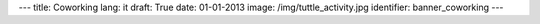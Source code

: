 ---
title: Coworking
lang: it
draft: True
date: 01-01-2013
image: /img/tuttle_activity.jpg
identifier: banner_coworking
---

.. raw:: html

    <li class="slide2" data-transition="slideleft" data-slotamount="10"  data-masterspeed="300">
        <img alt="" src="/img/tuttle_activity.jpg" />
        <div class="caption sft carousel-caption" data-x="472" data-y="69" data-speed="1000" data-start="1000" data-easing="easeInBack" style="background: none;">
            <p class="middle">Tuttle</p>
        </div>
        <div class="caption sfr carousel-caption" data-x="462" data-y="107" data-speed="1000" data-start="1000" data-easing="easeOutBack" style="background: none;">
            <p class="big">Tieni traccia</p>
        </div>
        <div class="caption sfl carousel-caption" data-x="462" data-y="156" data-speed="1000" data-start="1000" data-easing="easeOutBack" style="background: none;">
            <p class="big">del tuo lavoro</p>
        </div>
        <div class="caption sfl carousel-caption" data-x="462" data-y="205" data-speed="1000" data-start="1000" data-easing="easeOutBack" style="background: none;">
            <p class="big">senza stress</p>
        </div>
        <div class="caption sfb carousel-caption" data-x="474" data-y="262" data-speed="1000" data-start="1000" data-easing="easeInBack" style="background: none; width: 436px;">
            <p class="small">Il tuo Timesheet e Timetracker di quartiere</p>
        </div>
    </li>

